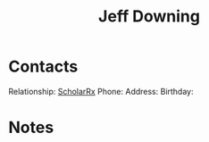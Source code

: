 :PROPERTIES:
:ID:       800FF0B1-6D2B-493A-B141-C0700754B749
:TYPE:   PERSON
:END:

#+title: Jeff Downing

* Contacts

Relationship: [[id:23E5974A-2B42-401E-A6D8-6C5BDD514D83][ScholarRx]]
Phone:
Address:
Birthday:

* Notes

 
